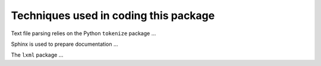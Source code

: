 .. index:: techniques

Techniques used in coding this package
######################################

Text file parsing relies on the Python ``tokenize`` package ...

Sphinx is used to prepare documentation ...

The ``lxml`` package ...

